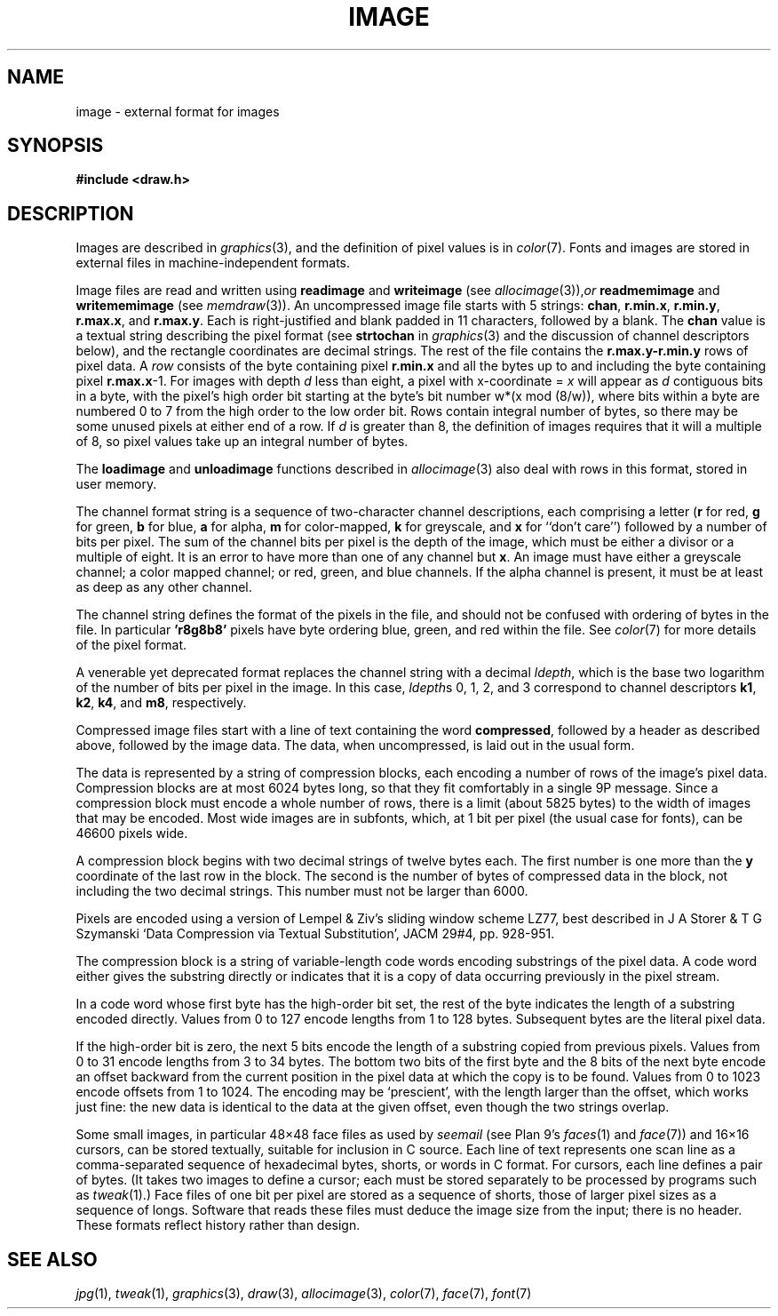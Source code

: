 .TH IMAGE 7
.SH NAME
image \- external format for images
.SH SYNOPSIS
.B #include <draw.h>
.SH DESCRIPTION
Images are described in
.IR graphics (3),
and the definition of pixel values is in
.IR color (7).
Fonts and images are stored in external files
in machine-independent formats.
.PP
Image files are read and written using
.B readimage
and
.B writeimage
(see
.IR allocimage (3)), or
.B readmemimage
and
.B writememimage
(see
.IR memdraw (3)).
An uncompressed image file starts with 5
strings:
.BR chan ,
.BR r.min.x ,
.BR r.min.y ,
.BR r.max.x ,
and
.BR r.max.y .
Each is right-justified and blank padded in 11 characters, followed by a blank.
The
.B chan
value is a textual string describing the pixel format
(see 
.B strtochan
in
.IR graphics (3)
and the discussion of channel descriptors below),
and the rectangle coordinates are decimal strings.
The rest of the file contains the
.B r.max.y-r.min.y
rows of pixel data.
A
.I row
consists of the byte containing pixel
.B r.min.x
and all the bytes up to and including the byte containing pixel
.BR r.max.x -1.
For images with depth 
.I d
less than eight, a pixel with x-coordinate =
.I x
will appear as
.I d
contiguous bits in a byte, with the pixel's high order bit
starting at the byte's bit number
.if t \fIw\fP\(mu(\fIx\fP mod (8/\fIw\fP)),
.if n w*(x mod (8/w)),
where bits within a byte are numbered 0 to 7 from the
high order to the low order bit.
Rows contain integral number of bytes, so there may be some unused
pixels at either end of a row.
If
.I d
is greater than 8, the definition of images requires that it will a multiple of 8, so
pixel values take up an integral number of bytes.
.PP
The
.B loadimage
and
.B unloadimage
functions described in
.IR allocimage (3)
also deal with rows in this format, stored in user memory.
.PP
The channel format string is a sequence of two-character channel descriptions,
each comprising a letter 
.RB ( r
for red,
.B g
for green,
.B b
for blue,
.B a
for alpha,
.B m
for color-mapped,
.B k
for greyscale,
and
.B x
for ``don't care'')
followed by a number of bits per pixel.
The sum of the channel bits per pixel is the
depth of the image, which must be either 
a divisor or a multiple of eight.
It is an error to have more than
one of any channel but 
.BR x .
An image must have either a greyscale channel; a color mapped channel;
or red, green, and blue channels.
If the alpha channel is present, it must be at least as deep as any other channel.
.PP
The channel string defines the format of the pixels in the file,
and should not be confused with ordering of bytes in the file.
In particular
.B 'r8g8b8'
pixels have byte ordering blue, green, and red within the file.
See
.IR color (7)
for more details of the pixel format.
.PP
A venerable yet deprecated format replaces the channel string
with a decimal
.IR ldepth ,
which is the base two logarithm of the number 
of bits per pixel in the image.
In this case,
.IR ldepth s
0, 1, 2, and 3
correspond to channel descriptors
.BR k1 ,
.BR k2 ,
.BR k4 ,
and
.BR m8 ,
respectively.
.PP
Compressed image files start with a line of text containing the word
.BR compressed ,
followed by a header as described above, followed by the image data.
The data, when uncompressed, is laid out in the usual form.
.PP
The data is represented by a string of compression blocks, each encoding
a number of rows of the image's pixel data.  Compression blocks
are at most 6024 bytes long, so that they fit comfortably in a
single 9P message.  Since a compression block must encode a
whole number of rows, there is a limit (about 5825 bytes) to the width of images
that may be encoded.  Most wide images are in subfonts,
which, at 1 bit per pixel (the usual case for fonts), can be 46600 pixels wide.
.PP
A compression block begins with two decimal strings of twelve bytes each.
The first number is one more than the
.B y
coordinate of the last row in the block.  The second is the number
of bytes of compressed data in the block, not including the two decimal strings.
This number must not be larger than 6000.
.PP
Pixels are encoded using a version of Lempel & Ziv's sliding window scheme LZ77,
best described in J A Storer & T G Szymanski
`Data Compression via Textual Substitution',
JACM 29#4, pp. 928-951.
.PP
The compression block is a string of variable-length
code words encoding substrings of the pixel data.  A code word either gives the
substring directly or indicates that it is a copy of data occurring
previously in the pixel stream.
.PP
In a code word whose first byte has the high-order bit set, the rest of the
byte indicates the length of a substring encoded directly.
Values from 0 to 127 encode lengths from 1 to 128 bytes.
Subsequent bytes are the literal pixel data.
.PP
If the high-order bit is zero, the next 5 bits encode
the length of a substring copied from previous pixels.  Values from 0 to 31
encode lengths from 3 to 34 bytes.  The bottom two bits of the first byte and
the 8 bits of the next byte encode an offset backward from the current
position in the pixel data at which the copy is to be found.  Values from
0 to 1023 encode offsets from 1 to 1024.  The encoding may be `prescient',
with the length larger than the offset, which works just fine: the new data
is identical to the data at the given offset, even though the two strings overlap.
.PP
Some small images, in particular 48\(mu48 face files
as used by
.I seemail
(see Plan 9's
\fIfaces\fR(1)
and
.IR face (7))
and 16\(mu16
cursors, can be stored textually, suitable for inclusion in C source.
Each line of text represents one scan line as a
comma-separated sequence of hexadecimal
bytes, shorts, or words in C format.
For cursors, each line defines a pair of bytes.
(It takes two images to define a cursor; each must be stored separately
to be processed by programs such as
.IR tweak (1).)
Face files of one bit per pixel are stored as a sequence of shorts,
those of larger pixel sizes as a sequence of longs.
Software that reads these files must deduce the image size from
the input; there is no header.
These formats reflect history rather than design.
.SH "SEE ALSO"
.IR jpg (1),
.IR tweak (1),
.IR graphics (3),
.IR draw (3),
.IR allocimage (3),
.IR color (7),
.IR face (7),
.IR font (7)
